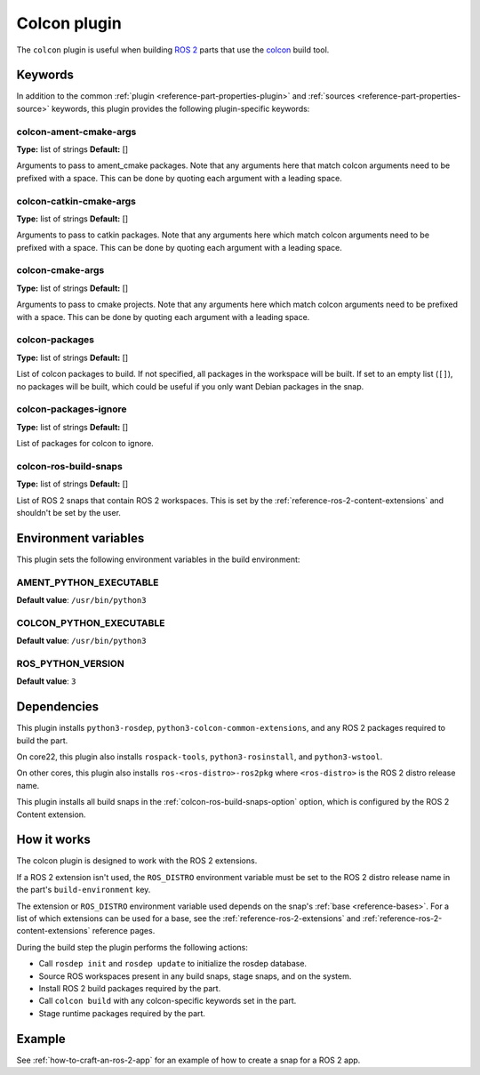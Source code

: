 .. _reference-colcon-plugin:

Colcon plugin
=============

The ``colcon`` plugin is useful when building `ROS 2 <http://www.ros.org/>`_ parts
that use the `colcon <https://colcon.readthedocs.io/en/released/>`_ build tool.

Keywords
--------

In addition to the common :ref:`plugin <reference-part-properties-plugin>` and
:ref:`sources <reference-part-properties-source>` keywords, this plugin provides the
following plugin-specific keywords:

colcon-ament-cmake-args
~~~~~~~~~~~~~~~~~~~~~~~
**Type:** list of strings
**Default:** []

Arguments to pass to ament_cmake packages. Note that any arguments here that match
colcon arguments need to be prefixed with a space. This can be done by quoting each
argument with a leading space.

colcon-catkin-cmake-args
~~~~~~~~~~~~~~~~~~~~~~~~
**Type:** list of strings
**Default:** []

Arguments to pass to catkin packages. Note that any arguments here which match colcon
arguments need to be prefixed with a space. This can be done by quoting each argument
with a leading space.

colcon-cmake-args
~~~~~~~~~~~~~~~~~
**Type:** list of strings
**Default:** []

Arguments to pass to cmake projects. Note that any arguments here which match colcon
arguments need to be prefixed with a space. This can be done by quoting each argument
with a leading space.

colcon-packages
~~~~~~~~~~~~~~~
**Type:** list of strings
**Default:** []

List of colcon packages to build. If not specified, all packages in the workspace will
be built. If set to an empty list (``[]``), no packages will be built, which could
be useful if you only want Debian packages in the snap.

colcon-packages-ignore
~~~~~~~~~~~~~~~~~~~~~~
**Type:** list of strings
**Default:** []

List of packages for colcon to ignore.

.. _colcon-ros-build-snaps-option:

colcon-ros-build-snaps
~~~~~~~~~~~~~~~~~~~~~~
**Type:** list of strings
**Default:** []

List of ROS 2 snaps that contain ROS 2 workspaces. This is set by the
:ref:`reference-ros-2-content-extensions` and shouldn't be set by the user.

Environment variables
---------------------

This plugin sets the following environment variables in the build environment:

AMENT_PYTHON_EXECUTABLE
~~~~~~~~~~~~~~~~~~~~~~~
**Default value**: ``/usr/bin/python3``

COLCON_PYTHON_EXECUTABLE
~~~~~~~~~~~~~~~~~~~~~~~~
**Default value**: ``/usr/bin/python3``

ROS_PYTHON_VERSION
~~~~~~~~~~~~~~~~~~
**Default value**: ``3``

Dependencies
------------

This plugin installs ``python3-rosdep``, ``python3-colcon-common-extensions``, and
any ROS 2 packages required to build the part.

On core22, this plugin also installs ``rospack-tools``, ``python3-rosinstall``, and
``python3-wstool``.

On other cores, this plugin also installs ``ros-<ros-distro>-ros2pkg`` where
``<ros-distro>`` is the ROS 2 distro release name.

This plugin installs all build snaps in the
:ref:`colcon-ros-build-snaps-option` option, which is configured by the ROS 2 Content
extension.

How it works
------------

The colcon plugin is designed to work with the ROS 2 extensions.

If a ROS 2 extension isn't used, the ``ROS_DISTRO`` environment variable must be set to
the ROS 2 distro release name in the part's ``build-environment`` key.

The extension or ``ROS_DISTRO`` environment variable used depends on the snap's
:ref:`base <reference-bases>`. For a list of which extensions can be used for a base,
see the :ref:`reference-ros-2-extensions` and :ref:`reference-ros-2-content-extensions`
reference pages.

During the build step the plugin performs the following actions:

* Call ``rosdep init`` and ``rosdep update`` to initialize the rosdep database.
* Source ROS workspaces present in any build snaps, stage snaps, and on the system.
* Install ROS 2 build packages required by the part.
* Call ``colcon build`` with any colcon-specific keywords set in the part.
* Stage runtime packages required by the part.

Example
-------

See :ref:`how-to-craft-an-ros-2-app` for an example of how to create a snap
for a ROS 2 app.
